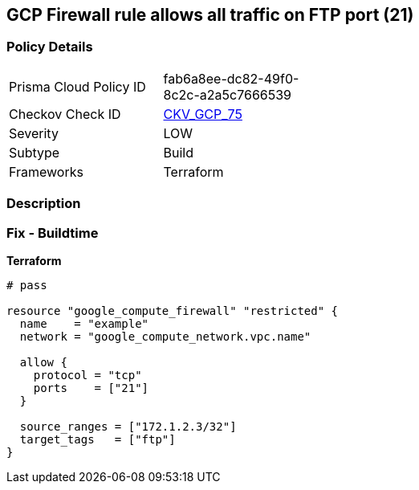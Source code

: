 == GCP Firewall rule allows all traffic on FTP port (21)


=== Policy Details 

[width=45%]
[cols="1,1"]
|=== 
|Prisma Cloud Policy ID 
| fab6a8ee-dc82-49f0-8c2c-a2a5c7666539

|Checkov Check ID 
| https://github.com/bridgecrewio/checkov/tree/master/checkov/terraform/checks/resource/gcp/GoogleComputeFirewallUnrestrictedIngress21.py[CKV_GCP_75]

|Severity
|LOW

|Subtype
|Build
//, Run

|Frameworks
|Terraform

|=== 



=== Description 



=== Fix - Buildtime


*Terraform* 




[source,go]
----
# pass

resource "google_compute_firewall" "restricted" {
  name    = "example"
  network = "google_compute_network.vpc.name"

  allow {
    protocol = "tcp"
    ports    = ["21"]
  }

  source_ranges = ["172.1.2.3/32"]
  target_tags   = ["ftp"]
}
----

